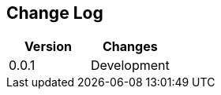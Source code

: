 == Change Log
[options="header",frame="topbot"]
|==========================
|Version|Changes
|0.0.1    | Development
|==========================

